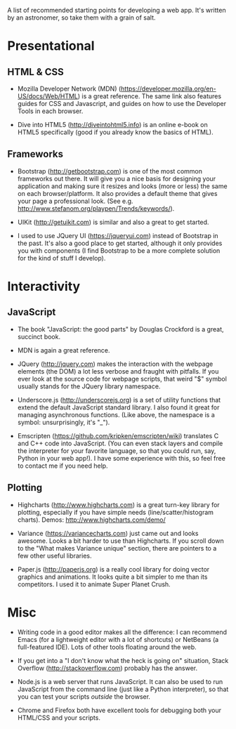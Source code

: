 A list of recommended starting points for developing a web app. It's written by an astronomer, so take them with a grain of salt.

* Presentational
** HTML & CSS
- Mozilla Developer Network (MDN) (https://developer.mozilla.org/en-US/docs/Web/HTML) is a great reference. The same link also features guides for CSS and Javascript, and guides on how to use the Developer Tools in each browser.

- Dive into HTML5 (http://diveintohtml5.info) is an online e-book on HTML5 specifically (good if you already know the basics of HTML).

** Frameworks
- Bootstrap (http://getbootstrap.com) is one of the most common frameworks out there. It will give you a nice basis for designing your application and making sure it resizes and looks (more or less) the same on each browser/platform. It also provides a default theme that gives your page a professional look. (See e.g. http://www.stefanom.org/playpen/Trends/keywords/).

- UIKit (http://getuikit.com) is similar and also a great to get started.

- I used to use JQuery UI (https://jqueryui.com) instead of Bootstrap in the past. It's also a good place to get started, although it only provides you with components (I find Bootstrap to be a more complete solution for the kind of stuff I develop).

* Interactivity
** JavaScript
- The book "JavaScript: the good parts" by Douglas Crockford is a great, succinct book. 

- MDN is again a great reference.

- JQuery (http://jquery.com) makes the interaction with the webpage elements (the DOM) a lot less verbose and fraught with pitfalls. If you ever look at the source code for webpage scripts, that weird "$" symbol usually stands for the JQuery library namespace.

- Underscore.js (http://underscorejs.org) is a set of utility functions that extend the default JavaScript standard library. I also found it great for managing asynchronous functions. (Like above, the namespace is a symbol: unsurprisingly, it's "_").

- Emscripten (https://github.com/kripken/emscripten/wiki) translates C and C++ code into JavaScript. (You can even stack layers and compile the interpreter for your favorite language, so that you could run, say, Python in your web app!). I have some experience with this, so feel free to contact me if you need help.

** Plotting
- Highcharts (http://www.highcharts.com) is a great turn-key library for plotting, especially if you have simple needs (line/scatter/histogram charts). Demos: http://www.highcharts.com/demo/

- Variance (https://variancecharts.com) just came out and looks awesome. Looks a bit harder to use than Highcharts. If you scroll down to the "What makes Variance unique" section, there are pointers to a few other useful libraries.

- Paper.js (http://paperjs.org) is a really cool library for doing vector graphics and animations. It looks quite a bit simpler to me than its competitors. I used it to animate Super Planet Crush.

* Misc
- Writing code in a good editor makes all the difference: I can recommend Emacs (for a lightweight editor with a lot of shortcuts) or NetBeans (a full-featured IDE). Lots of other tools floating around the web.

- If you get into a "I don't know what the heck is going on" situation, Stack Overflow (http://stackoverflow.com) probably has the answer.

- Node.js is a web server that runs JavaScript. It can also be used to run JavaScript from the command line (just like a Python interpreter), so that you can test your scripts /outside/ the browser.

- Chrome and Firefox both have excellent tools for debugging both your HTML/CSS and your scripts.
